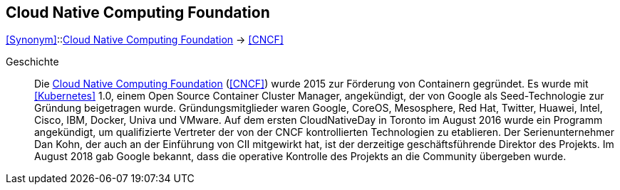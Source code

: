 == Cloud Native Computing Foundation
<<Synonym>>::<<Cloud Native Computing Foundation>> -> <<CNCF>>

Geschichte::
Die <<Cloud Native Computing Foundation>> (<<CNCF>>) wurde 2015 zur Förderung von Containern gegründet. Es wurde mit <<Kubernetes>> 1.0, einem Open Source Container Cluster Manager, angekündigt, der von Google als Seed-Technologie zur Gründung beigetragen wurde. Gründungsmitglieder waren Google, CoreOS, Mesosphere, Red Hat, Twitter, Huawei, Intel, Cisco, IBM, Docker, Univa und VMware. Auf dem ersten CloudNativeDay in Toronto im August 2016 wurde ein Programm angekündigt, um qualifizierte Vertreter der von der CNCF kontrollierten Technologien zu etablieren. Der Serienunternehmer Dan Kohn, der auch an der Einführung von CII mitgewirkt hat, ist der derzeitige geschäftsführende Direktor des Projekts. Im August 2018 gab Google bekannt, dass die operative Kontrolle des Projekts an die Community übergeben wurde.